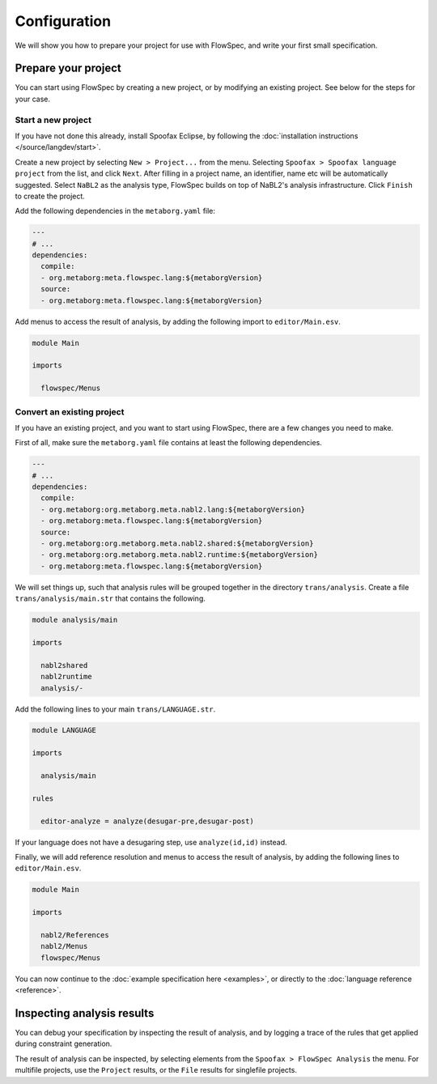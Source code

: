 =============
Configuration
=============

We will show you how to prepare your project for use with FlowSpec, and
write your first small specification.

Prepare your project
--------------------

You can start using FlowSpec by creating a new project, or by modifying
an existing project. See below for the steps for your case.

Start a new project
~~~~~~~~~~~~~~~~~~~

If you have not done this already, install Spoofax Eclipse, by
following the :doc:`installation instructions
</source/langdev/start>`.

Create a new project by selecting ``New > Project...`` from the
menu. Selecting ``Spoofax > Spoofax language project`` from the list,
and click ``Next``. After filling in a project name, an identifier,
name etc will be automatically suggested. Select ``NaBL2`` as the 
analysis type, FlowSpec builds on top of NaBL2's analysis infrastructure.
Click ``Finish`` to create the project.

Add the following dependencies in the ``metaborg.yaml`` file:

.. code-block:: yaml

   ---
   # ...
   dependencies:
     compile:
     - org.metaborg:meta.flowspec.lang:${metaborgVersion}
     source:
     - org.metaborg:meta.flowspec.lang:${metaborgVersion}

Add menus to access the result of analysis, by adding the following import
to ``editor/Main.esv``.

.. code-block:: esv

   module Main

   imports

     flowspec/Menus

Convert an existing project
~~~~~~~~~~~~~~~~~~~~~~~~~~~

If you have an existing project, and you want to start using FlowSpec,
there are a few changes you need to make.

First of all, make sure the ``metaborg.yaml`` file contains at least
the following dependencies.

.. code-block:: yaml

   ---
   # ...
   dependencies:
     compile:
     - org.metaborg:org.metaborg.meta.nabl2.lang:${metaborgVersion}
     - org.metaborg:meta.flowspec.lang:${metaborgVersion}
     source:
     - org.metaborg:org.metaborg.meta.nabl2.shared:${metaborgVersion}
     - org.metaborg:org.metaborg.meta.nabl2.runtime:${metaborgVersion}
     - org.metaborg:meta.flowspec.lang:${metaborgVersion}

We will set things up, such that analysis rules will be grouped
together in the directory ``trans/analysis``. Create a file
``trans/analysis/main.str`` that contains the following.

.. code-block:: stratego

   module analysis/main

   imports

     nabl2shared
     nabl2runtime
     analysis/-

Add the following lines to your main ``trans/LANGUAGE.str``.

.. code-block:: stratego

   module LANGUAGE

   imports

     analysis/main

   rules

     editor-analyze = analyze(desugar-pre,desugar-post)

If your language does not have a desugaring step, use
``analyze(id,id)`` instead.

Finally, we will add reference resolution and menus to access the
result of analysis, by adding the following lines to
``editor/Main.esv``.

.. code-block:: esv

   module Main

   imports

     nabl2/References
     nabl2/Menus
     flowspec/Menus

You can now continue to the :doc:`example specification here
<examples>`, or directly to the :doc:`language reference <reference>`.
       
Inspecting analysis results
---------------------------

You can debug your specification by inspecting the result of analysis,
and by logging a trace of the rules that get applied during constraint
generation.

The result of analysis can be inspected, by selecting elements from
the ``Spoofax > FlowSpec Analysis`` the menu. For multifile projects, use the
``Project`` results, or the ``File`` results for singlefile projects.

